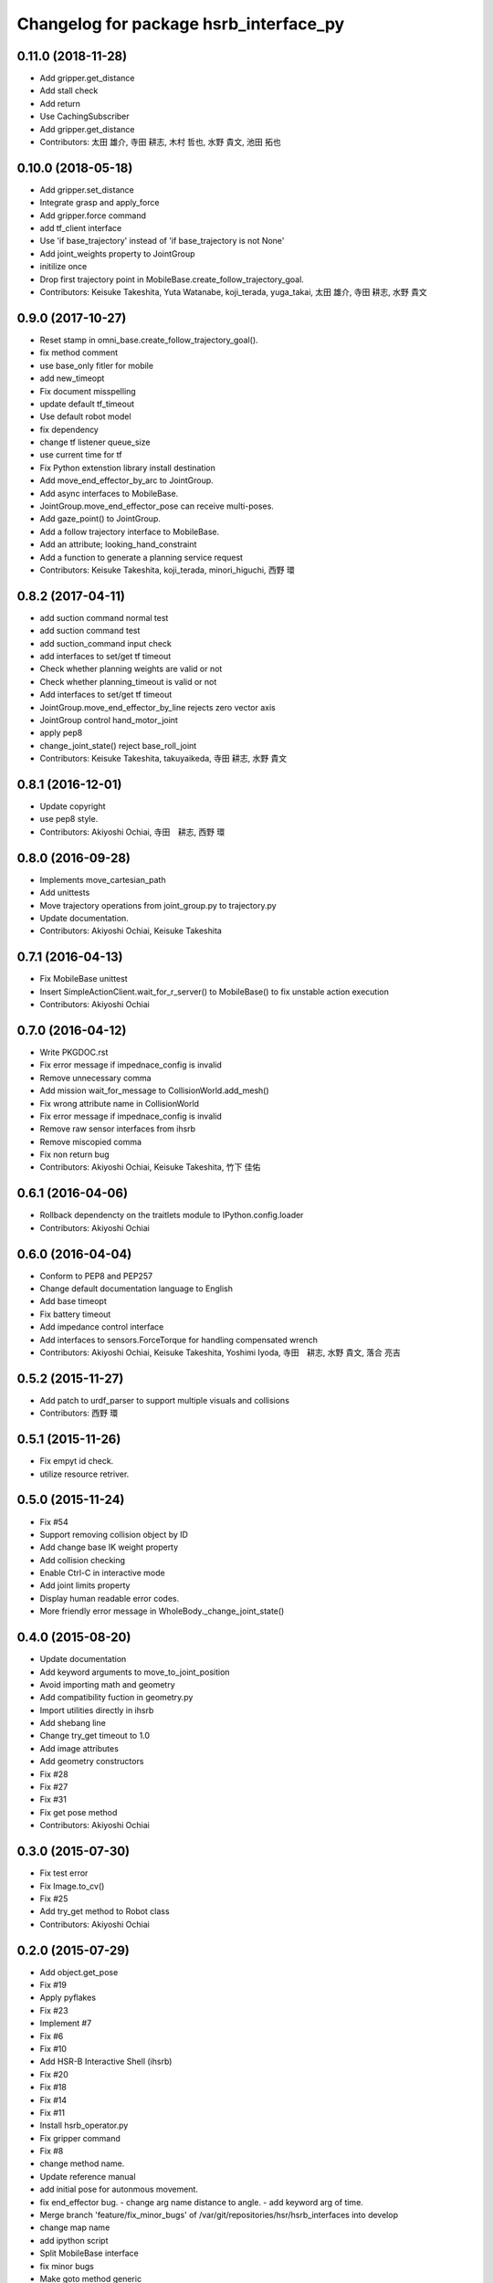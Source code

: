 ^^^^^^^^^^^^^^^^^^^^^^^^^^^^^^^^^^^^^^^
Changelog for package hsrb_interface_py
^^^^^^^^^^^^^^^^^^^^^^^^^^^^^^^^^^^^^^^

0.11.0 (2018-11-28)
-------------------
* Add gripper.get_distance
* Add stall check
* Add return
* Use CachingSubscriber
* Add gripper.get_distance
* Contributors: 太田 雄介, 寺田 耕志, 木村 哲也, 水野 貴文, 池田 拓也

0.10.0 (2018-05-18)
-------------------
* Add gripper.set_distance
* Integrate grasp and apply_force
* Add gripper.force command
* add tf_client interface
* Use 'if base_trajectory' instead of 'if base_trajectory is not None'
* Add joint_weights property to JointGroup
* initilize once
* Drop first trajectory point in MobileBase.create_follow_trajectory_goal.
* Contributors: Keisuke Takeshita, Yuta Watanabe, koji_terada, yuga_takai, 太田 雄介, 寺田 耕志, 水野 貴文

0.9.0 (2017-10-27)
------------------
* Reset stamp in omni_base.create_follow_trajectory_goal().
* fix method comment
* use base_only fitler for mobile
* add new_timeopt
* Fix document misspelling
* update default tf_timeout
* Use default robot model
* fix dependency
* change tf listener queue_size
* use current time for tf
* Fix Python extenstion library install destination
* Add move_end_effector_by_arc to JointGroup.
* Add async interfaces to MobileBase.
* JointGroup.move_end_effector_pose can receive multi-poses.
* Add gaze_point() to JointGroup.
* Add a follow trajectory interface to MobileBase.
* Add an attribute; looking_hand_constraint
* Add a function to generate a planning service request
* Contributors: Keisuke Takeshita, koji_terada, minori_higuchi, 西野 環

0.8.2 (2017-04-11)
------------------
* add suction command normal test
* add suction command test
* add suction_command input check
* add interfaces to set/get tf timeout
* Check whether planning weights are valid or not
* Check whether planning_timeout is valid or not
* Add interfaces to set/get tf timeout
* JointGroup.move_end_effector_by_line rejects zero vector axis
* JointGroup control hand_motor_joint
* apply pep8
* change_joint_state() reject base_roll_joint
* Contributors: Keisuke Takeshita, takuyaikeda, 寺田 耕志, 水野 貴文

0.8.1 (2016-12-01)
------------------
* Update copyright
* use pep8 style.
* Contributors: Akiyoshi Ochiai, 寺田　耕志, 西野 環

0.8.0 (2016-09-28)
------------------
* Implements move_cartesian_path
* Add unittests
* Move trajectory operations from joint_group.py to trajectory.py
* Update documentation.
* Contributors: Akiyoshi Ochiai, Keisuke Takeshita

0.7.1 (2016-04-13)
------------------
* Fix MobileBase unittest
* Insert SimpleActionClient.wait_for_r_server() to MobileBase() to fix unstable action execution
* Contributors: Akiyoshi Ochiai

0.7.0 (2016-04-12)
------------------
* Write PKGDOC.rst
* Fix error message if impednace_config is invalid
* Remove unnecessary comma
* Add mission wait_for_message to CollisionWorld.add_mesh()
* Fix wrong attribute name in CollisionWorld
* Fix error message if impednace_config is invalid
* Remove raw sensor interfaces from ihsrb
* Remove miscopied comma
* Fix non return bug
* Contributors: Akiyoshi Ochiai, Keisuke Takeshita, 竹下 佳佑

0.6.1 (2016-04-06)
------------------
* Rollback dependencty on the traitlets module to IPython.config.loader
* Contributors: Akiyoshi Ochiai

0.6.0 (2016-04-04)
------------------
* Conform to PEP8 and PEP257
* Change default documentation language to English
* Add base timeopt
* Fix battery timeout
* Add impedance control interface
* Add interfaces to sensors.ForceTorque for handling compensated wrench
* Contributors: Akiyoshi Ochiai, Keisuke Takeshita, Yoshimi Iyoda, 寺田　耕志, 水野 貴文, 落合 亮吉

0.5.2 (2015-11-27)
------------------
* Add patch to urdf_parser to support multiple visuals and collisions
* Contributors: 西野 環

0.5.1 (2015-11-26)
------------------
* Fix empyt id check.
* utilize resource retriver.

0.5.0 (2015-11-24)
------------------
* Fix #54
* Support removing collision object by ID
* Add change base IK weight property
* Add collision checking
* Enable Ctrl-C in interactive mode
* Add joint limits property
* Display human readable error codes.
* More friendly error message in WholeBody._change_joint_state()

0.4.0 (2015-08-20)
------------------
* Update documentation
* Add keyword arguments to move_to_joint_position
* Avoid importing math and geometry
* Add compatibility fuction in geometry.py
* Import utilities directly in ihsrb
* Add shebang line
* Change try_get timeout to 1.0
* Add image attributes
* Add geometry constructors
* Fix #28
* Fix #27
* Fix #31
* Fix get pose method
* Contributors: Akiyoshi Ochiai

0.3.0 (2015-07-30)
------------------
* Fix test error
* Fix Image.to_cv()
* Fix #25
* Add try_get method to Robot class
* Contributors: Akiyoshi Ochiai

0.2.0 (2015-07-29)
------------------
* Add object.get_pose
* Fix #19
* Apply pyflakes
* Fix #23
* Implement #7
* Fix #6
* Fix #10
* Add HSR-B Interactive Shell (ihsrb)
* Fix #20
* Fix #18
* Fix #14
* Fix #11
* Install hsrb_operator.py
* Fix gripper command
* Fix #8
* change method name.
* Update reference manual
* add initial pose for autonmous movement.
* fix end_effector bug.
  - change arg name distance to angle.
  - add keyword arg of time.
* Merge branch 'feature/fix_minor_bugs' of /var/git/repositories/hsr/hsrb_interfaces into develop
* change map name
* add ipython script
* Split MobileBase interface
* fix minor bugs
* Make goto method generic
* add goto_pose test.
* add description.
* add pose move interface.
* Contributors: Akiyoshi Ochiai, 寺田　耕志, 落合　亮吉, 西野 環

0.1.0 (2015-07-20)
------------------
* change pose topic
* Fix package descriptions
* Fix build errors
* Add ItemTypes enum
* Add object_detection test
* Add mobile_base test
* Add missing dependencies
* Add tf to run_depend
* Remove unused build_depends
* Add queue_size argument to suction publisher
* Add text_to_speech tests
* Remove unnecessary print statement
* Apply catkin_lint
* Merge branch 'develop' of git.probo:hsr/hsrb_interfaces into develop
* Update
* fix target_pose.header.stamp
* support install_requires
* fix member name.
* Rename object_detector.py to object_detection.py
* fix base rotation angle.
* Add test stubs
* Make internal function protected
* set non-planned joint velocity and acceleration to 0.0
* Merge branch 'develop' of git.probo:hsr/hsrb_interfaces into develop
* Fix joint_group errors
* change rate for cheking trajectory action result.
* Remove run_depend
* Update resource management system
* Merge branch 'develop' of git.probo:hsr/hsrb_interfaces into develop
* Add more tests
* Add tests for sensors, battery, utils
* Update resource management system
* Add test files
* Update API reference
* Implement resource management
* Implement resource management
* Add move_hand_by_line
* Add minimum sphinx doc files
* Initial commit
* Contributors: Akiyoshi Ochiai, 寺田　耕志, 西野 環
